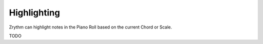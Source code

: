 .. This is part of the Zrythm Manual.
   Copyright (C) 2019 Alexandros Theodotou <alex at zrythm dot org>
   See the file index.rst for copying conditions.

Highlighting
============

Zrythm can highlight notes in the Piano Roll
based on the current Chord or Scale.

TODO
